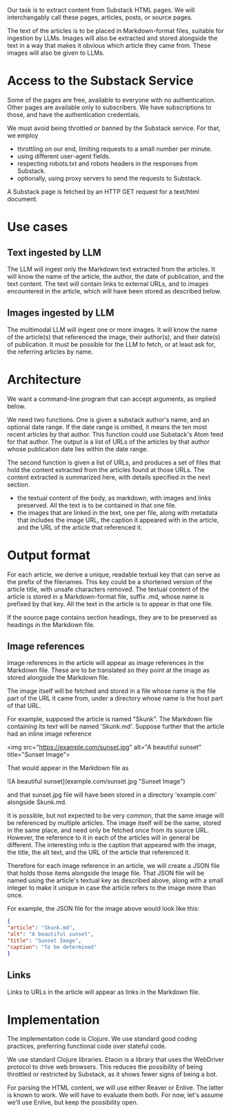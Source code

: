 Our task is to extract content from Substack HTML pages.
We will interchangably call these pages, articles, posts, or source pages.

The text of the articles is to be placed in Markdown-format files,
suitable for ingestion by LLMs.  Images will also be extracted
and stored alongside the text in a way that makes it obvious
which article they came from.  These images will also be given to LLMs.


* Access to the Substack Service

Some of the pages are free, available to everyone with no authentication.
Other pages are available only to subscribers.  We have subscriptions to those,
and have the authentication credentials.

We must avoid being throttled or banned by the Substack service.
For that, we employ
   * throttling on our end, limiting requests to a small number per minute.
   * using different user-agent fields.
   * respecting robots.txt and robots headers in the responses from Substack.
   * optionally, using proxy servers to send the requests to Substack.

A Substack page is fetched by an HTTP GET request for a text/html document.

* Use cases
** Text ingested by LLM
   The LLM will ingest only the Markdown text extracted from the articles.
   It will know the name of the article, the author, the date of publication, and the text content.
   The text will contain links to external URLs, and to images encountered in the article,
   which will have been stored as described below.

** Images ingested by LLM
   The multimodal LLM will ingest one or more images.
   It will know the name of the article(s) that referenced the image, their author(s),
   and their date(s) of publication.
   It must be possible for the LLM to fetch, or at least ask for, the referring articles by name.

* Architecture

  We want a command-line program that can accept arguments, as implied below.

  We need two functions. One is given a substack author's name, and an optional
  date range. If the date range is omitted, it means the ten most recent
  articles by that author. This function could use Substack's Atom feed for that
  author. The output is a list of URLs of the articles by that author whose
  publication date lies within the date range.

  The second function is given a list of URLs, and produces a set of files
  that hold the content extracted from the articles found at those URLs.
  The content extracted is summarized here, with details specified in the next section.
  * the textual content of the body, as markdown, with images and links preserved.
    All the text is to be contained in that one file.
  * the images that are linked in the text, one per file, along with metadata
    that includes the image URL, the caption it appeared with in the article,
    and the URL of the article that referenced it.

* Output format

  For each article, we derive a unique, readable textual key that can serve as the prefix of the filenames.
  This key could be a shortened version of the article title, with unsafe characters removed.
  The textual content of the article is stored in a Markdown-format file, suffix .md, whose name
  is prefixed by that key.  All the text in the article is to appear in that one file.

  If the source page contains section headings, they are to be preserved as headings in the Markdown file.

** Image references

  Image references in the article will appear as image references in the Markdown file.
  These are to be translated so they point at the image as stored alongside the Markdown file.

  The image itself will be fetched and stored in a file whose name is the file part of the URL
  it came from, under a directory whose name is the host part of that URL.

  For example, supposed the article is named "Skunk".  The Markdown file containing its
  text will be named 'Skunk.md'.  Suppose further that the article had an inline image reference

  <img src="https://example.com/sunset.jpg" alt="A beautiful sunset" title="Sunset Image">

  That would appear in the Markdown file as

  ![A beautiful sunset](example.com/sunset.jpg "Sunset Image")

  and that sunset.jpg file will have been stored in a directory 'example.com' alongside Skunk.md.


  It is possible, but not expected to be very common, that the same image will be referenced
  by multiple articles.  The image itself will be the same, stored in the same place,
  and need only be fetched once from its source URL.  However, the reference to it in each of the
  articles will in general be different.  The interesting info is the caption that appeared with
  the image, the title, the alt text, and the URL of the article that referenced it.

  Therefore for each image reference in an article, we will create a JSON file that holds
  those items alongside the image file.  That JSON file will be named using the article's textual key
  as described above, along with a small integer to make it unique in case the article refers
  to the image more than once.

  For example, the JSON file for the image above would look like this:
  #+begin_src json
    {
    "article": "Skunk.md",
    "alt": "A beautiful sunset",
    "title": "Sunset Image",
    "caption": "To be determined"
    }
  #+end_src


** Links

  Links to URLs in the article will appear as links in the Markdown file.


* Implementation

The implementation code is Clojure.  We use standard good coding practices,
preferring functional code over stateful code.

We use standard Clojure libraries.
Etaoin is a library that uses the WebDriver protocol to drive web browsers.
This reduces the possibility of being throttled or restricted by Substack,
as it shows fewer signs of being a bot.

For parsing the HTML content, we will use either Reaver or Enlive.
The latter is known to work.  We will have to evaluate them both.
For now, let's assume we'll use Enlive, but keep the possibility open.



